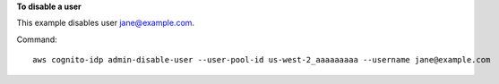 **To disable a user**

This example disables user jane@example.com.

Command::

  aws cognito-idp admin-disable-user --user-pool-id us-west-2_aaaaaaaaa --username jane@example.com

